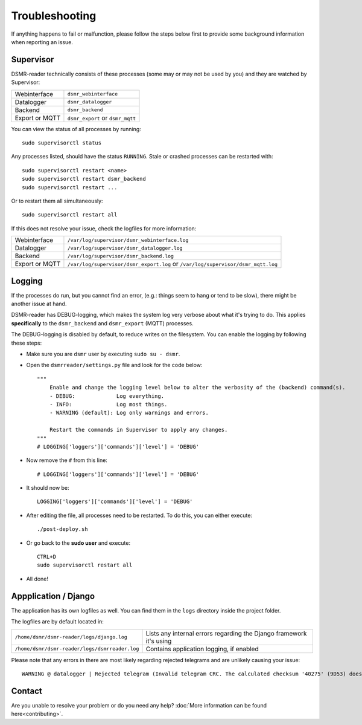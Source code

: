 Troubleshooting
===============
If anything happens to fail or malfunction, please follow the steps below first to provide some background information when reporting an issue.

Supervisor
----------

DSMR-reader technically consists of these processes (some may or may not be used by you) and they are watched by Supervisor:

+----------------+----------------------------------+
| Webinterface   | ``dsmr_webinterface``            |
+----------------+----------------------------------+
| Datalogger     | ``dsmr_datalogger``              |
+----------------+----------------------------------+
| Backend        | ``dsmr_backend``                 |
+----------------+----------------------------------+
| Export or MQTT | ``dsmr_export`` or ``dsmr_mqtt`` |
+----------------+----------------------------------+

You can view the status of all processes by running::

    sudo supervisorctl status

Any processes listed, should have the status ``RUNNING``. Stale or crashed processes can be restarted with::

    sudo supervisorctl restart <name>
    sudo supervisorctl restart dsmr_backend
    sudo supervisorctl restart ...

Or to restart them all simultaneously::

    sudo supervisorctl restart all

If this does not resolve your issue, check the logfiles for more information:

+----------------+----------------------------------------------------------------------------------+
| Webinterface   | ``/var/log/supervisor/dsmr_webinterface.log``                                    |
+----------------+----------------------------------------------------------------------------------+
| Datalogger     | ``/var/log/supervisor/dsmr_datalogger.log``                                      |
+----------------+----------------------------------------------------------------------------------+
| Backend        | ``/var/log/supervisor/dsmr_backend.log``                                         |
+----------------+----------------------------------------------------------------------------------+
| Export or MQTT | ``/var/log/supervisor/dsmr_export.log`` or ``/var/log/supervisor/dsmr_mqtt.log`` |
+----------------+----------------------------------------------------------------------------------+


Logging
-------
If the processes do run, but you cannot find an error, (e.g.: things seem to hang or tend to be slow), there might be another issue at hand.

DSMR-reader has DEBUG-logging, which makes the system log very verbose about what it's trying to do.
This applies **specifically** to the ``dsmr_backend`` and ``dsmr_export`` (MQTT) processes.

The DEBUG-logging is disabled by default, to reduce writes on the filesystem. You can enable the logging by following these steps:

* Make sure you are ``dsmr`` user by executing ``sudo su - dsmr``.
* Open the ``dsmrreader/settings.py`` file and look for the code below::

    """
        Enable and change the logging level below to alter the verbosity of the (backend) command(s).
        - DEBUG:             Log everything.
        - INFO:              Log most things.
        - WARNING (default): Log only warnings and errors.
    
        Restart the commands in Supervisor to apply any changes.
    """
    # LOGGING['loggers']['commands']['level'] = 'DEBUG'

* Now remove the ``#`` from this line::

    # LOGGING['loggers']['commands']['level'] = 'DEBUG'

* It should now be::

    LOGGING['loggers']['commands']['level'] = 'DEBUG'

* After editing the file, all processes need to be restarted. To do this, you can either execute::

    ./post-deploy.sh

* Or go back to the **sudo user** and execute::

    CTRL+D
    sudo supervisorctl restart all

* All done!


Appplication / Django
---------------------
The application has its own logfiles as well.
You can find them in the ``logs`` directory inside the project folder.

The logfiles are by default located in:

+------------------------------------------------+---------------------------------------------------------------------+
| ``/home/dsmr/dsmr-reader/logs/django.log``     | Lists any internal errors regarding the Django framework it's using |
+------------------------------------------------+---------------------------------------------------------------------+
| ``/home/dsmr/dsmr-reader/logs/dsmrreader.log`` | Contains application logging, if enabled                            |
+------------------------------------------------+---------------------------------------------------------------------+

Please note that any errors in there are most likely regarding rejected telegrams and are unlikely causing your issue::

    WARNING @ datalogger | Rejected telegram (Invalid telegram CRC. The calculated checksum '40275' (9D53) does not match the telegram checksum '32756' (7FF4)) ...

Contact
-------
Are you unable to resolve your problem or do you need any help?
:doc:`More information can be found here<contributing>`.

